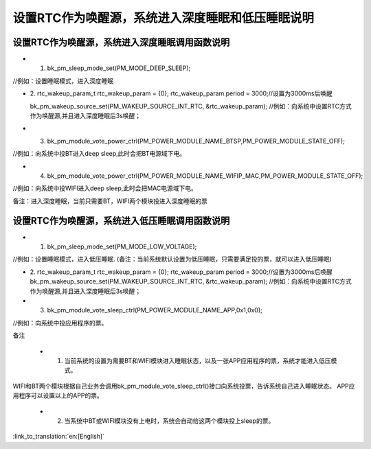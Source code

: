 设置RTC作为唤醒源，系统进入深度睡眠和低压睡眠说明
====================================================


设置RTC作为唤醒源，系统进入深度睡眠调用函数说明
------------------------------------------
- 1. bk_pm_sleep_mode_set(PM_MODE_DEEP_SLEEP);
//例如：设置睡眠模式，进入深度睡眠

- 2. rtc_wakeup_param_t  rtc_wakeup_param  = {0}; 
  rtc_wakeup_param.period = 3000;//设置为3000ms后唤醒
  
  bk_pm_wakeup_source_set(PM_WAKEUP_SOURCE_INT_RTC, &rtc_wakeup_param);
  //例如：向系统中设置RTC方式作为唤醒源,并且进入深度睡眠后3s唤醒；

- 3. bk_pm_module_vote_power_ctrl(PM_POWER_MODULE_NAME_BTSP,PM_POWER_MODULE_STATE_OFF); 
//例如：向系统中投BT进入deep sleep,此时会把BT电源域下电。


- 4. bk_pm_module_vote_power_ctrl(PM_POWER_MODULE_NAME_WIFIP_MAC,PM_POWER_MODULE_STATE_OFF);
//例如：向系统中投WIFI进入deep sleep,此时会把MAC电源域下电。


备注：进入深度睡眠，当前只需要BT，WIFI两个模块投进入深度睡眠的票


设置RTC作为唤醒源，系统进入低压睡眠调用函数说明
------------------------------------------
- 1. bk_pm_sleep_mode_set(PM_MODE_LOW_VOLTAGE);
//例如：设置睡眠模式，进入低压睡眠.
(备注：当前系统默认设置为低压睡眠，只需要满足投的票，就可以进入低压睡眠)


- 2. rtc_wakeup_param_t  rtc_wakeup_param  = {0}; 
  rtc_wakeup_param.period = 3000;//设置为3000ms后唤醒
  bk_pm_wakeup_source_set(PM_WAKEUP_SOURCE_INT_RTC, &rtc_wakeup_param);
  //例如：向系统中设置RTC方式作为唤醒源,并且进入深度睡眠后3s唤醒；


- 3. bk_pm_module_vote_sleep_ctrl(PM_POWER_MODULE_NAME_APP,0x1,0x0);
//例如：向系统中投应用程序的票。


备注

 - 1. 当前系统的设置为需要BT和WIFI模块进入睡眠状态，以及一张APP应用程序的票，系统才能进入低压模式。
WIFI和BT两个模块根据自己业务会调用bk_pm_module_vote_sleep_ctrl()接口向系统投票，告诉系统自己进入睡眠状态。
APP应用程序可以设置以上的APP的票。


 - 2. 当系统中BT或WIFI模块没有上电时，系统会自动给这两个模块投上sleep的票。

:link_to_translation:`en:[English]`

